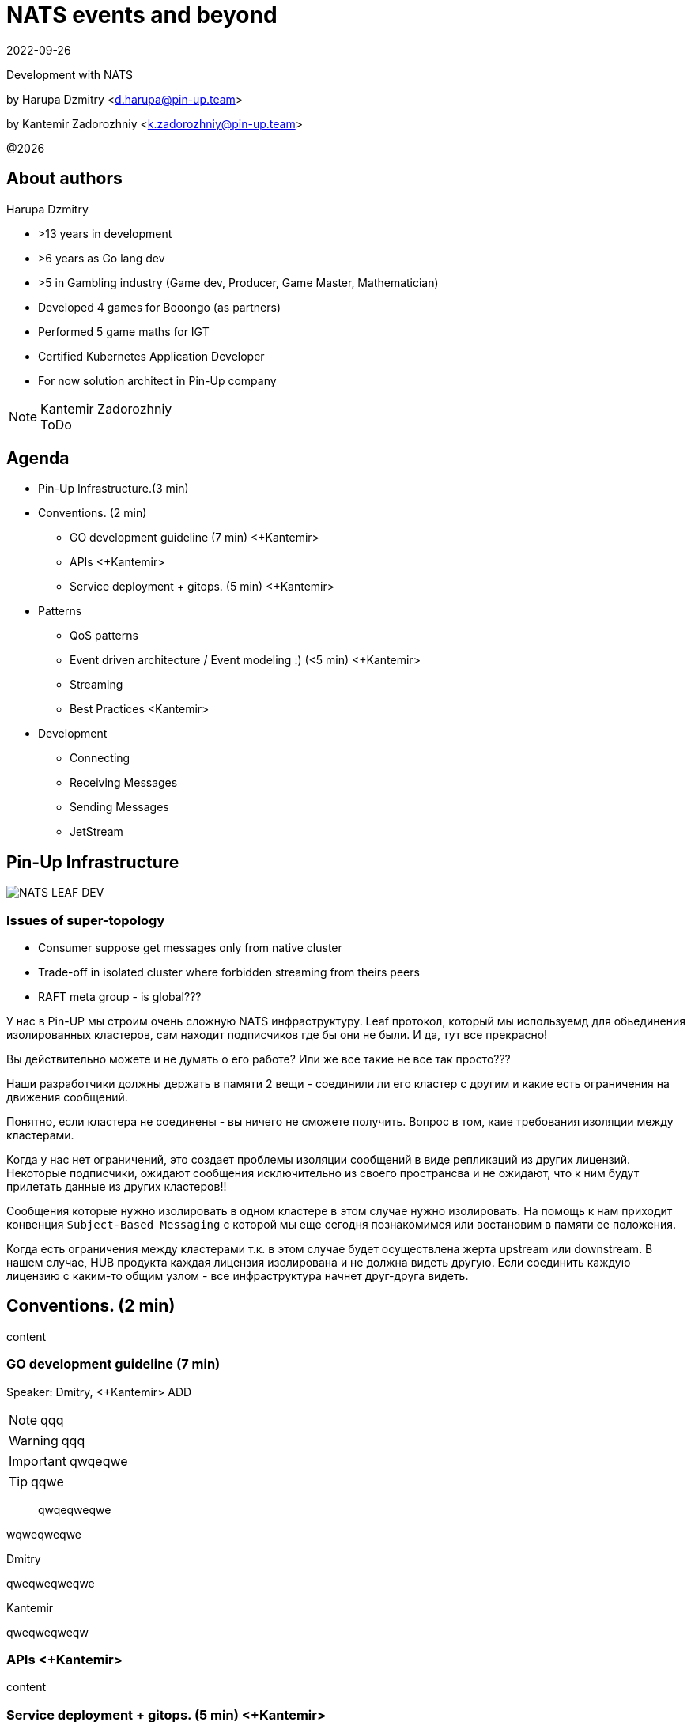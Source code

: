= NATS events and beyond
:revdate: 2022-09-26
:imagesdir: images
//:title-slide-transition: zoom
:title-slide-transition-speed: fast
//:customcss: fragments.css
:revealjs_hash: true
:revealjs_center: false
:revealjs_height: 1080
:revealjs_width: 1920
:icons: font
:font-awesome-version: 5.14.0
:revealjs_controls: true
:revealjs_controlsTutorial: true
:revealjs_totalTime: 2700
:revealjsdir: ./reveal.js

Development with NATS

by Harupa Dzmitry <d.harupa@pin-up.team>

by Kantemir Zadorozhniy <k.zadorozhniy@pin-up.team>

@{localyear}

[.columns]
== About authors

[.column]
--
.Harupa Dzmitry
* >13 years in development
* >6 years as Go lang dev
* >5 in Gambling industry (Game dev, Producer, Game Master, Mathematician)
* Developed 4 games for Booongo (as partners)
* Performed 5 game maths for IGT
* Certified Kubernetes Application Developer
* For now solution architect in Pin-Up company
--

[.column]
--
.Kantemir Zadorozhniy
NOTE: ToDo
--

== Agenda

- Pin-Up Infrastructure.(3 min)
- Conventions. (2 min)
* GO development guideline (7 min) <+Kantemir>
* APIs <+Kantemir>
* Service deployment + gitops. (5 min) <+Kantemir>
- Patterns
* QoS patterns
* Event driven architecture / Event modeling :) (<5 min) <+Kantemir>
* Streaming
* Best Practices <Kantemir>
- Development
* Connecting
* Receiving Messages
* Sending Messages
* JetStream

[autoslide=60000]
== Pin-Up Infrastructure
image::NATS LEAF-DEV.png[]

=== Issues of super-topology
* Consumer suppose get messages only from native cluster
* Trade-off in isolated cluster where forbidden streaming from theirs peers
* RAFT meta group - is global???

[.notes]
--
У нас в Pin-UP мы строим очень сложную NATS инфраструктуру.
Leaf протокол, который мы используемд для обьединения изолированных кластеров, сам находит подписчиков где бы они не были. И да, тут все прекрасно!

Вы действительно можете и не думать о его работе? Или же все такие не все так просто???

Наши разработчики должны держать в памяти 2 вещи - соединили ли его кластер с другим и какие есть ограничения на движения сообщений.

Понятно, если кластера не соединены - вы ничего не сможете получить. Вопрос в том, каие требования изоляции между кластерами.

Когда у нас нет ограничений, это создает проблемы изоляции сообщений в виде репликаций из других лицензий. Некоторые подписчики, ожидают сообщения исключительно из своего пространсва и не ожидают, что к ним будут прилетать данные из других кластеров!!

Сообщения которые нужно изолировать в одном кластере в этом случае нужно изолировать. На помощь к нам приходит конвенция `Subject-Based Messaging`  с которой мы еще сегодня познакомимся или востановим в памяти ее положения.

Когда есть ограничения между кластерами т.к. в этом случае будет осуществлена жерта upstream или downstream.
В нашем случае, HUB  продукта каждая лицензия изолирована и не должна видеть другую. Если соединить каждую лицензию с каким-то общим узлом - все инфраструктура начнет друг-друга видеть.
--

== Conventions. (2 min)
content

=== GO development guideline (7 min)
[.notes]
--
Speaker: Dmitry, <+Kantemir> ADD

NOTE: qqq

WARNING: qqq

IMPORTANT: qwqeqwe

TIP: qqwe

> qwqeqweqwe

****
wqweqweqwe
****

.Dmitry
qweqweqweqwe

.Kantemir
qweqweqweqw
--

=== APIs <+Kantemir>
content

=== Service deployment + gitops. (5 min) <+Kantemir>
content

== Patterns
content

=== QoS patterns
content

=== Event driven architecture / Event modeling :) (<5 min) <+Kantemir>
content

=== Streaming
content

=== Best Practices <Kantemir>
content

== Development
content

=== Connecting
content

=== Receiving Messages
content

=== Sending Messages
content

=== JetStream
content

== Contacts
icon:envelope[size=lg] d.harupa@pin-up.team

icon:envelope[size=lg] d7561985@gmail.com

icon:github[size=lg] https://github.com/d7561985

icon:linkedin[size=lg] https://linkedin.com/in/dzmitry-harupa-332131137

icon:instagram[size=lg] dzmityinv

